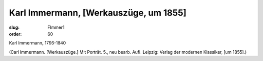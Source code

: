 Karl Immermann, [Werkauszüge, um 1855]
======================================

:slug: FImmer1
:order: 60

Karl Immermann, 1796-1840

.. class:: source

  (Carl Immermann. [Werkauszüge.] Mit Porträt. 5., neu bearb. Aufl. Leipzig: Verlag der modernen Klassiker, [um 1855].)
